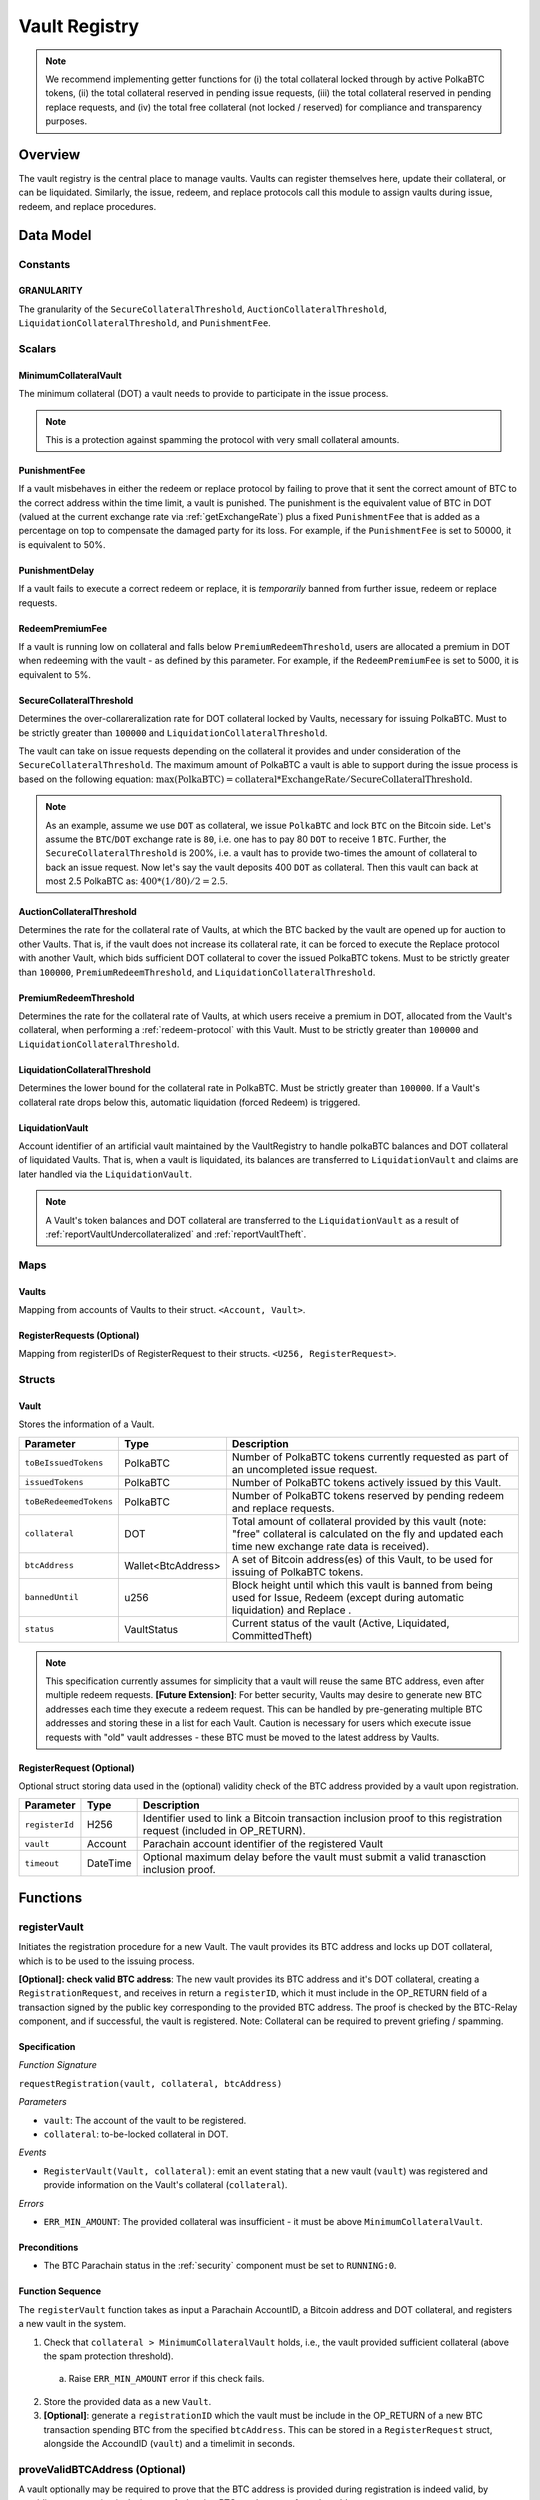 .. _Vault-registry:

Vault Registry
==============


.. note:: We recommend implementing getter functions for (i) the total collateral locked through by active PolkaBTC tokens, (ii) the total collateral reserved in pending issue requests, (iii) the total collateral reserved in pending replace requests, and (iv) the total free collateral (not locked / reserved) for compliance and transparency purposes.

Overview
~~~~~~~~

The vault registry is the central place to manage vaults. Vaults can register themselves here, update their collateral, or can be liquidated.
Similarly, the issue, redeem, and replace protocols call this module to assign vaults during issue, redeem, and replace procedures.

Data Model
~~~~~~~~~~

Constants
---------

GRANULARITY
...........

The granularity of the ``SecureCollateralThreshold``, ``AuctionCollateralThreshold``, ``LiquidationCollateralThreshold``, and ``PunishmentFee``.

.. *Substrate* ::

  GRANULARITY: u128 = 5;


Scalars
-------

MinimumCollateralVault
......................

The minimum collateral (DOT) a vault needs to provide to participate in the issue process. 

.. note:: This is a protection against spamming the protocol with very small collateral amounts.

.. *Substrate* :: 

    MinimumCollateralVault: Balance;


PunishmentFee
.............

If a vault misbehaves in either the redeem or replace protocol by failing to prove that it sent the correct amount of BTC to the correct address within the time limit, a vault is punished.
The punishment is the equivalent value of BTC in DOT (valued at the current exchange rate via :ref:`getExchangeRate`) plus a fixed ``PunishmentFee`` that is added as a percentage on top to compensate the damaged party for its loss.
For example, if the ``PunishmentFee`` is set to 50000, it is equivalent to 50%.


.. *Substrate* ::

  PunishmentFee: u128;

PunishmentDelay
.................

If a vault fails to execute a correct redeem or replace, it is *temporarily* banned from further issue, redeem or replace requests. 

.. *Substrate* ::

  PunishmentDelay: BlockNumber;


RedeemPremiumFee
.................

If a vault is running low on collateral and falls below ``PremiumRedeemThreshold``, users are allocated a premium in DOT when redeeming with the vault - as defined by this parameter.
For example, if the ``RedeemPremiumFee`` is set to 5000, it is equivalent to 5%.

.. *Substrate* ::

  RedeemPremiumFee: u128;

SecureCollateralThreshold
..........................

Determines the over-collareralization rate for DOT collateral locked by Vaults, necessary for issuing PolkaBTC. 
Must to be strictly greater than ``100000`` and ``LiquidationCollateralThreshold``.

The vault can take on issue requests depending on the collateral it provides and under consideration of the ``SecureCollateralThreshold``.
The maximum amount of PolkaBTC a vault is able to support during the issue process is based on the following equation:
:math:`\text{max(PolkaBTC)} = \text{collateral} * \text{ExchangeRate} / \text{SecureCollateralThreshold}`.

.. note:: As an example, assume we use ``DOT`` as collateral, we issue ``PolkaBTC`` and lock ``BTC`` on the Bitcoin side. Let's assume the ``BTC``/``DOT`` exchange rate is ``80``, i.e. one has to pay 80 ``DOT`` to receive 1 ``BTC``. Further, the ``SecureCollateralThreshold`` is 200%, i.e. a vault has to provide two-times the amount of collateral to back an issue request. Now let's say the vault deposits 400 ``DOT`` as collateral. Then this vault can back at most 2.5 PolkaBTC as: :math:`400 * (1/80) / 2 = 2.5`.


.. *Substrate* :: 
    
    SecureCollateralThreshold: u128;

AuctionCollateralThreshold
..........................

Determines the rate for the collateral rate of Vaults, at which the BTC backed by the vault are opened up for auction to other Vaults. 
That is, if the vault does not increase its collateral rate, it can be forced to execute the Replace protocol with another Vault, which bids sufficient DOT collateral to cover the issued PolkaBTC tokens.
Must to be strictly greater than ``100000``, ``PremiumRedeemThreshold``, and ``LiquidationCollateralThreshold``.

.. *Substrate* :: 
    
    AuctionCollateralThreshold: u128;


PremiumRedeemThreshold
......................

Determines the rate for the collateral rate of Vaults, at which users receive a premium in DOT, allocated from the Vault's collateral, when performing a :ref:`redeem-protocol` with this Vault. 
Must to be strictly greater than ``100000`` and ``LiquidationCollateralThreshold``.

.. *Substrate* :: 
    
    PremiumRedeemThreshold: u128;

LiquidationCollateralThreshold
..............................

Determines the lower bound for the collateral rate in PolkaBTC. Must be strictly greater than ``100000``. If a Vault's collateral rate drops below this, automatic liquidation (forced Redeem) is triggered. 


.. *Substrate* :: 
    
    LiquidationCollateralThreshold: u128;


LiquidationVault
.................
Account identifier of an artificial vault maintained by the VaultRegistry to handle polkaBTC balances and DOT collateral of liquidated Vaults. That is, when a vault is liquidated, its balances are transferred to ``LiquidationVault`` and claims are later handled via the ``LiquidationVault``.


.. note:: A Vault's token balances and DOT collateral are transferred to the ``LiquidationVault`` as a result of :ref:`reportVaultUndercollateralized` and :ref:`reportVaultTheft`.

.. *Substrate* ::

  LiquidationVault: AccountId;

Maps
----


Vaults
......

Mapping from accounts of Vaults to their struct. ``<Account, Vault>``.

.. *Substrate* ::

    Vaults map T::AccountId => Vault<T::AccountId, T::Balance, T::DateTime>


RegisterRequests (Optional)
.............................

Mapping from registerIDs of RegisterRequest to their structs. ``<U256, RegisterRequest>``.

.. *Substrate* :: 

    RegisterRequests map T::U256 => Vault<T::AccountId, T::DateTime>


Structs
-------

Vault
.....

Stores the information of a Vault.

.. tabularcolumns:: |l|l|L|

=========================  ==================  ========================================================
Parameter                  Type                Description
=========================  ==================  ========================================================
``toBeIssuedTokens``       PolkaBTC            Number of PolkaBTC tokens currently requested as part of an uncompleted issue request.
``issuedTokens``           PolkaBTC            Number of PolkaBTC tokens actively issued by this Vault.
``toBeRedeemedTokens``     PolkaBTC            Number of PolkaBTC tokens reserved by pending redeem and replace requests. 
``collateral``             DOT                 Total amount of collateral provided by this vault (note: "free" collateral is calculated on the fly and updated each time new exchange rate data is received).
``btcAddress``             Wallet<BtcAddress>  A set of Bitcoin address(es) of this Vault, to be used for issuing of PolkaBTC tokens.
``bannedUntil``            u256                Block height until which this vault is banned from being used for Issue, Redeem (except during automatic liquidation) and Replace . 
``status``                 VaultStatus         Current status of the vault (Active, Liquidated, CommittedTheft)
=========================  ==================  ========================================================

.. note:: This specification currently assumes for simplicity that a vault will reuse the same BTC address, even after multiple redeem requests. **[Future Extension]**: For better security, Vaults may desire to generate new BTC addresses each time they execute a redeem request. This can be handled by pre-generating multiple BTC addresses and storing these in a list for each Vault. Caution is necessary for users which execute issue requests with "old" vault addresses - these BTC must be moved to the latest address by Vaults. 


RegisterRequest (Optional)
...........................

Optional struct storing data used in the (optional) validity check of the BTC address provided by a vault upon registration.

===================  =========  ========================================================
Parameter            Type       Description
===================  =========  ========================================================
``registerId``       H256       Identifier used to link a Bitcoin transaction inclusion proof to this registration request (included in OP_RETURN). 
``vault``            Account    Parachain account identifier of the registered Vault
``timeout``          DateTime   Optional maximum delay before the vault must submit a valid tranasction inclusion proof.
===================  =========  ========================================================

.. *Substrate*::
  
  #[derive(Encode, Decode, Default, Clone, PartialEq)]
  #[cfg_attr(feature = "std", derive(Debug))]
  pub struct Vault<H256, AccountId, DateTime> {
        registrationID: H256,
        vault: AccountId,
        timeout: DateTime
  }

Functions
~~~~~~~~~


.. _registerVault:

registerVault
-------------

Initiates the registration procedure for a new Vault. The vault provides its BTC address and locks up DOT collateral, which is to be used to the issuing process. 

**[Optional]: check valid BTC address**: The new vault provides its BTC address and it's DOT collateral, creating a ``RegistrationRequest``, and receives in return a ``registerID``, which it must include in the OP_RETURN field of a transaction signed by the public key corresponding to the provided BTC address. The proof is checked by the BTC-Relay component, and if successful, the vault is registered. 
Note: Collateral can be required to prevent griefing / spamming.


Specification
.............

*Function Signature*

``requestRegistration(vault, collateral, btcAddress)``

*Parameters*

* ``vault``: The account of the vault to be registered.
* ``collateral``: to-be-locked collateral in DOT.


*Events*

* ``RegisterVault(Vault, collateral)``: emit an event stating that a new vault (``vault``) was registered and provide information on the Vault's collateral (``collateral``). 

*Errors*

* ``ERR_MIN_AMOUNT``: The provided collateral was insufficient - it must be above ``MinimumCollateralVault``.
  
.. *Substrate* ::reservedTokens

  fn registerVault(origin, amount: Balance) -> Result {...}

Preconditions
.............

* The BTC Parachain status in the :ref:`security` component must be set to ``RUNNING:0``.

Function Sequence
.................

The ``registerVault`` function takes as input a Parachain AccountID, a Bitcoin address and DOT collateral, and registers a new vault in the system.

1. Check that ``collateral > MinimumCollateralVault`` holds, i.e., the vault provided sufficient collateral (above the spam protection threshold).

  a. Raise ``ERR_MIN_AMOUNT`` error if this check fails.

2. Store the provided data as a new ``Vault``.

3. **[Optional]**: generate a ``registrationID`` which the vault must be include in the OP_RETURN of a new BTC transaction spending BTC from the specified ``btcAddress``. This can be stored in a ``RegisterRequest`` struct, alongside the AccoundID (``vault``) and a timelimit in seconds.

.. _proveValidBTCAddress:

proveValidBTCAddress (Optional)
-------------------------------

A vault optionally may be required to prove that the BTC address is provided during registration is indeed valid, by providing a transaction inclusion proof, showing BTC can be spent from the address.

Specification
.............

*Function Signature*

``proveValidBTCAddress(registrationID, txid, txBlockHeight, txIndex, merkleProof, transactionBytes)``

*Parameters*

* ``registrationID``: identifier of the RegisterRequest
* ``txid``: Hash identifier of the to-be-verified transaction
* ``txBlockHeight``: Block height at which transaction is supposedly included.
* ``txIndex``:  Index of transaction in the block’s tx Merkle tree.
* ``merkleProof``: Merkle tree path (concatenated LE sha256 hashes).
* ``transactionBytes``: Raw Bitcoin transaction 


*Events*

* ``ProveValidBTCAddress(vault, btcAddress)``: emit an event stating that a vault (``vault``) submitted a proof that its BTC address is valid.

*Errors*

* ``ERR_INVALID_BTC_ADDRESS``: Not a valid BTC address.
* see ``verifyTransactionInclusion`` in BTC-Relay.  

.. *Substrate* ::

  fn proveValidBTCAddress(registrationID: U256, txid: H256, txBlockHeight: U256, txIndex: U256, merkleProof: String, transactionBytes: String) -> Result {...}

Preconditions
.............

* The BTC Parachain status in the :ref:`security` component must be set to ``RUNNING:0``.

Function Sequence
.................

1. Retrieve the ``RegisterRequest`` with the given ``registerID`` from ``RegisterRequests``.

  a) Throw ``ERR_INVALID_REGISTER_ID`` error if no active RegisterRequest ``registerID`` can be found in ``RegisterRequests``.

2. Call ``verifyTransactionInclusion(txid, txBlockHeight, txIndex, merkleProof)``. If this call returns an error, abort and return the error.

3. Call ``validateTransactionInclusion`` providing the ``rawTx``, ``registerID`` and the vault's Bitcoin address as parameters. If this call returns an error, abort and return the error.

4. Remove the ``RegisterRequest`` with the ``registerID`` from ``RegisterRequests``.

5. Emit a ``ProveValidBTCAddress`` event, setting the ``vault`` account identifier and the vault's Bitcoin address (``Vault.btcAddress``) as parameters. 

.. _addBtAddress:

AddBtcAddress
-------------

Add a new BTC address to the vault's wallet.

Specification
.............

*Function Signature*

``addBtcAddress(address: BtcAddress)``

*Parameters*

* ``address``: a valid BTC address.

*Events*

* ``UpdateBtcAddress(address)``


Function Sequence
.................

1. Add a new BTC address to the vault's wallet.
2. Set the new BTC address to the primary (default) address.
 


.. _lockAdditionalCollateral:

lockAdditionalCollateral
------------------------

The vault locks additional collateral as a security against stealing the Bitcoin locked with it. 

Specification
.............

*Function Signature*

``lockCollateral(Vault, collateral)``

*Parameters*

* ``Vault``: The account of the vault locking collateral.
* ``collateral``: to-be-locked collateral in DOT.

: If the locking has completed successfully.

*Events*

* ``LockAdditionalCollateral(Vault, newCollateral, totalCollateral, freeCollateral)``: emit an event stating how much new (``newCollateral``), total collateral (``totalCollateral``) and freely available collateral (``freeCollateral``) the vault calling this function has locked.

*Errors*

* ``ERR_VAULT_NOT_FOUND``: The specified vault does not exist. 

.. *Substrate* ::

  fn lockAdditionalCollateral(origin, amount: Balance) -> Result {...}

Precondition
............

* The BTC Parachain status in the :ref:`security` component must not be set to ``SHUTDOWN: 2``.
* If the BTC Parachain status in the :ref:`security` component is set to ``ERROR: 1``, it must not include the error code ``ORACLE_OFFLINE: 3``.

Function Sequence
.................

1) Retrieve the ``Vault`` from ``Vaults`` with the specified AccountId (``vault``).

  a. Raise ``ERR_VAULT_NOT_FOUND`` error if no such ``vault`` entry exists in ``Vaults``.

2. Increase the ``collateral`` of the ``Vault``. 


.. _withdrawCollateral:

withdrawCollateral
------------------

A vault can withdraw its *free* collateral at any time, as long as there remains more collateral (*free or used in backing issued PolkaBTC*) than ``MinimumCollateralVault`` and above the ``SecureCollateralThreshold``. Collateral that is currently being used to back issued PolkaBTC remains locked until the vault is used for a redeem request (full release can take multiple redeem requests).


Specification
.............

*Function Signature*

``withdrawCollateral(vault, withdrawAmount)``

*Parameters*

* ``vault``: The account of the vault withdrawing collateral.
* ``withdrawAmount``: To-be-withdrawn collateral in DOT.

*Events*

* ``WithdrawCollateral(Vault, withdrawAmount, totalCollateral)``: emit emit an event stating how much collateral was withdrawn by the vault and total collateral a vault has left.

*Errors*

* ``ERR_VAULT_NOT_FOUND = "There exists no vault with the given account id"``: The specified vault does not exist. 
* ``ERR_INSUFFICIENT_FREE_COLLATERAL``: The vault is trying to withdraw more collateral than is currently free. 
* ``ERR_MIN_AMOUNT``: The amount of locked collateral (free + used) needs to be above ``MinimumCollateralVault``.
* ``ERR_UNAUTHORIZED``: The caller of the withdrawal is not the specified Vault, and hence not authorized to withdraw funds.
  
.. *Substrate* ::

  fn withdrawCollateral(origin, amount: Balance) -> Result {...}

Preconditions
.............

* The BTC Parachain status in the :ref:`security` component must be set to ``RUNNING:0``.

Function Sequence
.................

1) Retrieve the ``Vault`` from ``Vaults`` with the specified AccountId (``vault``).

  a. Raise ``ERR_VAULT_NOT_FOUND`` error if no such ``vault`` entry exists in ``Vaults``.

2) Check that the caller of this function is indeed the specified ``Vault`` (AccountId ``vault``). 

  a) Raise ``ERR_UNAUTHORIZED`` error is the caller of this function is not the vault specified for withdrawal.

3. Check that ``Vault`` has sufficient free collateral: ``withdrawAmount <= (Vault.collateral - Vault.issuedTokens * SecureCollateralThreshold)``

  a. Raise ``ERR_INSUFFICIENT_FREE_COLLATERAL`` error if this check fails.

4. Check that the remaining **total** (``free`` + used) collateral is greater than ``MinimumCollateralVault`` (``Vault.collateral - withdrawAmount >= MinimumCollateralVault``). 

  a. Raise ``ERR_MIN_AMOUNT`` if this check fails. The vault must close its account if it wishes to withdraw collateral below the ``MinimumCollateralVault`` threshold, or request a Replace if some of the collateral is already used for issued PolkaBTC.

5. Call the :ref:`releaseCollateral` function to release the requested ``withdrawAmount`` of DOT collateral to the specified Vault's account (``vault`` AccountId) and deduct the collateral tracked for the vault in ``Vaults``: ``Vault.collateral - withdrawAmount``.

6. Emit ``WithdrawCollateral`` event

.. _increaseToBeIssuedTokens:

increaseToBeIssuedTokens
------------------------

.. Reserves a given amount of PolkaBTC tokens, i.e., the corresponding DOT collateral amount, calculated via :ref:`getExchangeRate`, is marked as "not free".
.. This function is called from the :ref:`requestIssue` function and is necessary to prevent race conditions (multiple requests trying to use the same amount of collateral). 

During an issue request function (:ref:`requestIssue`), a user must be able to assign a vault to the issue request. As a vault can be assigned to multiple issue requests, race conditions may occur. To prevent race conditions, a Vault's collateral is *reserved* when an ``IssueRequest`` is created - ``toBeIssuedTokens`` specifies how much PolkaBTC is to be issued (and the reserved collateral is then calculated based on :ref:`getExchangeRate`).
This function further calculates the amount of collateral that will be assigned to the issue request.

Specification
.............

*Function Signature*

``increaseToBeIssuedTokens(vault, tokens)``

*Parameters*

* ``vault``: The BTC Parachain address of the Vault.
* ``tokens``: The amount of PolkaBTC to be locked.

*Returns*

* ``btcAddress``: The Bitcoin address of the vault.

*Events*

* ``IncreaseToBeIssuedTokens(vaultId, tokens)``

*Errors*

* ``ERR_EXCEEDING_VAULT_LIMIT``: The selected vault has not provided enough collateral to issue the requested amount.

.. *Substrate* ::

  fn increaseToBeIssuedTokens(vault: AccountId, tokens: Balance) -> Result {...}

Preconditions
.............

* The BTC Parachain status in the :ref:`security` component must be set to ``RUNNING:0``.

Function Sequence
.................

1.  Checks if the selected vault has locked enough collateral to cover the amount of PolkaBTC ``tokens`` to be issued. Return ``ERR_EXCEEDING_VAULT_LIMIT`` error if this checks fails. Otherwise, assign the tokens to the vault.

    - Select the ``vault`` from the registry and get the ``vault.toBeIssuedTokens``, ``vault.issuedTokens`` and ``vault.collateral``. 
    - Calculate how many tokens can be issued by multiplying the ``vault.collateral`` with the ``ExchangeRate`` (from the :ref:`oracle`) and the ``SecureCollateralThreshold`` considering the ``GRANULARITY`` and subtract the ``vault.issuedTokens`` and the ``vault.toBeIssuedTokens``. Memorize the result as ``available_tokens``. 
    - Check if the ``available_tokens`` is equal or greater than ``tokens``. If not enough ``available_tokens`` is free, throw ``ERR_EXCEEDING_VAULT_LIMIT``. Else, add ``tokens`` to ``vault.toBeIssuedTokens``.

2. Get the Bitcoin address of the vault as ``btcAddress``.
3. Return the ``btcAddress``.

.. _decreaseToBeIssuedTokens:

decreaseToBeIssuedTokens
------------------------

A Vault's committed tokens are unreserved when an issue request (:ref:`cancelIssue`) is cancelled due to a timeout (failure!).

Specification
.............

*Function Signature*

``decreaseToBeIssuedTokens(vault, tokens)``

*Parameters*

* ``vault``: The BTC Parachain address of the Vault.
* ``tokens``: The amount of PolkaBTC to be unreserved.


*Events*

* ``DecreaseToBeIssuedTokens(vault, tokens)``

*Errors*

* ``ERR_INSUFFICIENT_TOKENS_COMMITTED``: The requested amount of ``tokens`` exceeds the ``toBeIssuedTokens`` by this vault.

.. *Substrate* ::

  fn decreaseToBeIssuedTokens(vault: AccountId, tokens: Balance) -> Result {...}

Preconditions
.............

* The BTC Parachain status in the :ref:`security` component must not be set to ``SHUTDOWN: 2``.
* If the BTC Parachain status in the :ref:`security` component is set to ``ERROR: 1``, it must not include the error codes ``INVALID_BTC_RELAY: 2``, ``ORACLE_OFFLINE: 3``, or ``LIQUIDATION: 4``.

.. note:: We allow to cancel pending requests. If the BTC Parachain is in status ``ERROR: 1`` with ``NO_DATA_BTC_RELAY: 1`` and the required BTC transaction is in a block not yet included in the BTC-Relay, the request will not be able to complete. In this case, this function will get called to cancel the request.

.. .. todo:: Exclude a crashed exchange rate oracle failure from this - this call should be allowed even if we have no exchange rate, as it is only used in failed Issue and Replace, or in successful Redeem and Replace. The check for an up-an-running exchange rate oracle is handled separately in each of these protocols, if necessary.

.. .. todo:: I suppose it should always be possible to exit the system?

.. .. comment:: [Alexei] Unfortunately, not really. We need an up-and-running BTC-Relay to prevent Vaults from getting slashed when Redeem or Replace are triggered. 


Function Sequence
.................

1. Checks if the amount of ``tokens`` to be released is less or equal to the amount of ``vault.toBeIssuedTokens``. If not, throws ``ERR_INSUFFICIENT_TOKENS_COMMITTED``.

2. Subtracts ``tokens`` from ``vault.toBeIssuedTokens``.


.. _issueTokens:

issueTokens
-----------

The issue process completes when a user calls the :ref:`executeIssue` function and provides a valid proof for sending BTC to the vault. At this point, the ``toBeIssuedTokens`` assigned to a vault are decreased and the ``issuedTokens`` balance is increased by the ``amount`` of issued tokens.

Specification
.............

*Function Signature*

``issueTokens(vault, amount)``

*Parameters*

* ``vault``: The BTC Parachain address of the Vault.
* ``tokens``: The amount of PolkaBTC that were just issued.


*Events*

* ``IssueTokens(vault, tokens)``: Emit an event when an issue request is executed.

*Errors*

* ``ERR_INSUFFICIENT_TOKENS_COMMITTED``: Return if the requested amount of ``tokens`` exceeds the ``toBeIssuedTokens`` by this vault.

.. *Substrate* ::

  fn IssuedTokens(vault: AccountId, tokens: Balance) -> Result {...}

Preconditions
.............

* The BTC Parachain status in the :ref:`security` component must not be set to ``SHUTDOWN: 2``.
* If the BTC Parachain status in the :ref:`security` component is set to ``ERROR: 1``, it must not include the error codes ``INVALID_BTC_RELAY: 2``, ``ORACLE_OFFLINE: 3``, or ``LIQUIDATION: 4``.

.. note:: We allow to complete pending requests. If the BTC Parachain is in status ``ERROR: 1`` with ``NO_DATA_BTC_RELAY: 1`` and the required BTC transaction is in a block that is included before the affected block height in the BTC-Relay, the request will be able to complete. In this case, this function will get called to complete the request.

Function Sequence
.................

1. Checks if the amount of ``tokens`` to be released is less or equal to the amount of ``vault.toBeIssuedTokens``. If not, throws ``ERR_INSUFFICIENT_TOKENS_COMMITTED``.

2. Subtracts ``tokens`` from ``vault.toBeIssuedTokens``.

3. Add ``tokens`` to ``vault.issuedTokens``.


.. _increaseToBeRedeemedTokens:

increaseToBeRedeemedTokens
--------------------------

Add an amount tokens to the ``toBeRedeemedTokens`` balance of a vault. This function serves as a prevention against race conditions in the redeem and replace procedures.
If, for example, a vault would receive two redeem requests at the same time that have a higher amount of tokens to be issued than his ``issuedTokens`` balance, one of the two redeem requests should be rejected.

Specification
.............

*Function Signature*

``increaseToBeRedeemedTokens(vault, tokens)``

*Parameters*

* ``vault``: The BTC Parachain address of the Vault.
* ``tokens``: The amount of PolkaBTC to be redeemed.


*Events*

* ``IncreaseToBeRedeemedTokens(vault, tokens)``: Emit an event when a redeem request is requested.

*Errors*

* ``ERR_INSUFFICIENT_TOKENS_COMMITTED``: The requested amount of ``tokens`` exceeds the ``IssuedTokens`` by this vault.

.. *Substrate* ::

  fn increaseToBeRedeemedTokens(vault: AccountId, tokens: Balance) -> Result {...}

Preconditions
.............

* The BTC Parachain status in the :ref:`security` component must not be set to ``SHUTDOWN: 2``.
* If the BTC Parachain status in the :ref:`security` component is set to ``ERROR: 1``, it must not include the error codes ``NO_DATA_BTC_RELAY: 1``, ``INVALID_BTC_RELAY: 2``, or ``ORACLE_OFFLINE: 3``.

.. note:: This function must still be available in case of liquidation of vaults.


Function Sequence
.................

1. Checks if the amount of ``tokens`` to be redeemed is less or equal to the amount of ``vault.IssuedTokens`` minus the ``vault.toBeRedeemedTokens``. If not, throws ``ERR_INSUFFICIENT_TOKENS_COMMITTED``.

2. Add ``tokens`` to ``vault.toBeRedeemedTokens``.


.. _decreaseToBeRedeemedTokens:

decreaseToBeRedeemedTokens
--------------------------

Subtract an amount tokens from the ``toBeRedeemedTokens`` balance of a vault.

Specification
.............

*Function Signature*

``decreaseToBeRedeemedTokens(vault, tokens)``

*Parameters*

* ``vault``: The BTC Parachain address of the Vault.
* ``tokens``: The amount of PolkaBTC not to be replaced.


*Events*

* ``DecreaseToBeRedeemedTokens(vault, tokens)``: Emit an event when a replace request cannot be completed because the vault has too little tokens committed.


*Errors*

* ``ERR_INSUFFICIENT_TOKENS_COMMITTED``: The requested amount of ``tokens`` exceeds the ``toBeRedeemedTokens`` by this vault.

.. *Substrate* ::

  fn decreaseToBeRedeemedTokens(vault: AccountId, tokens: Balance) -> Result {...}

Preconditions
.............

* The BTC Parachain status in the :ref:`security` component must not be set to ``SHUTDOWN: 2``.
* If the BTC Parachain status in the :ref:`security` component is set to ``ERROR: 1``, it must not include the error codes ``ORACLE_OFFLINE: 3`` or ``LIQUIDATION: 4``.

Function Sequence
.................

1. Checks if the amount of ``tokens`` less or equal to the amount of ``vault.toBeRedeemedTokens`` tokens. If not, throws ``ERR_INSUFFICIENT_TOKENS_COMMITTED``.

2. Subtract ``tokens`` from ``vault.toBeRedeemedTokens``.


.. _decreaseTokens:

decreaseTokens
--------------

If a redeem request is not fulfilled, the amount of tokens assigned to the ``toBeRedeemedTokens`` must be removed. Also, we consider the tokens lost at this point and hence remove the ``issuedTokens`` from this vault and punish the vault for not redeeming the tokens.

Specification
.............

*Function Signature*

``decreaseTokens(vault, user, tokens, collateral)``

*Parameters*

* ``vault``: The BTC Parachain address of the Vault.
* ``user``: The BTC Parachain address of the user that made the redeem request.
* ``tokens``: The amount of PolkaBTC that were not redeemed.
* ``collateral``: The amount of collateral assigned to this request.


*Events*

* ``DecreaseTokens(vault, user, tokens, collateral)``: Emit an event if a redeem request cannot be fulfilled.

*Errors*

* ``ERR_INSUFFICIENT_TOKENS_COMMITTED``: The requested amount of ``tokens`` exceeds the ``toBeRedeemedTokens`` by this vault.

.. *Substrate* ::

  fn decreaseTokens(vault: AccountId, user: AccountId, tokens: Balance, collateral: Balance) -> Result {...}

Preconditions
.............

* The BTC Parachain status in the :ref:`security` component must not be set to ``SHUTDOWN: 2``.
* If the BTC Parachain status in the :ref:`security` component is set to ``ERROR: 1``, it must not include the error codes ``INVALID_BTC_RELAY: 2`` or ``ORACLE_OFFLINE: 3``.

Function Sequence
.................

1. Checks if the amount of ``tokens`` is less or equal to the amount of ``vault.toBeRedeemedTokens``. If not, throws ``ERR_INSUFFICIENT_TOKENS_COMMITTED``.

2. Subtract ``tokens`` from ``vault.toBeRedeemedTokens``.

3. Subtract ``tokens`` from ``vault.issuedTokens``.

4. Punish the vault for not fulfilling the request to redeem tokens.

    - Call the :ref:`getExchangeRate` function to obtain the current exchange rate. 
    - Calculate the current value of ``tokens`` in collateral with the exchange rate.
    - Add a punishment percentage on top of the ``token`` value expressed as collateral from the ``PunishmentFee`` and store the punishment payment as ``payment``.
    - Check if the vault is above the ``SecureCollateralThreshold`` when we remove ``payment`` from ``vault.collateral``. If the vault falls under the ``SecureCollateralThreshold``, reduce the ``payment`` so that the vault is exactly on the ``SecureCollateralThreshold``. 
    - Call the :ref:`slashCollateral` function with the ``vault`` as ``sender``, ``user`` as ``receiver``, and ``payment`` as ``amount``.
    - Reduce the ``vault.collateral`` by ``payment``.


.. _redeemTokens:

redeemTokens
------------

When a redeem request successfully completes, the ``toBeRedeemedToken`` and the ``issuedToken`` balance must be reduced to reflect that removal of PolkaBTC.

Specification
.............

*Function Signature*

``redeemTokens(vault, tokens)``

*Parameters*

* ``vault``: The BTC Parachain address of the Vault.
* ``tokens``: The amount of PolkaBTC redeemed.


*Events*

* ``RedeemTokens(vault, tokens)``: Emit an event when a redeem request successfully completes.

*Errors*

* ``ERR_INSUFFICIENT_TOKENS_COMMITTED``: Return if the requested amount of ``tokens`` exceeds the ``issuedTokens`` or ``toBeRedeemedTokens`` by this vault.

.. *Substrate* ::

  fn redeemTokens(vault: AccountId, tokens: Balance) -> Result {...}

Preconditions
.............

* The BTC Parachain status in the :ref:`security` component must not be set to ``SHUTDOWN: 2``.
* If the BTC Parachain status in the :ref:`security` component is set to ``ERROR: 1``, it must not include the error codes ``INVALID_BTC_RELAY: 2`` or ``ORACLE_OFFLINE: 3``.

Function Sequence
.................

1. Checks if the amount of ``tokens`` to be redeemed is less or equal to the amount of ``vault.issuedTokens`` and the ``vault.toBeRedeemedTokens``. If not, throws ``ERR_INSUFFICIENT_TOKENS_COMMITTED``.

2. Subtract ``tokens`` from ``vault.toBeRedeemedTokens``.

3. Subtract ``tokens`` from ``vault.issuedTokens``.

.. _redeemTokensPremium:

redeemTokensPremium
-------------------

Handles a redeem request, where a user is paid a premium in DOT. Calls :ref:`redeemTokens` and then allocates the corresponding amount of DOT to the ``redeemer`` using the Vault's free collateral.

Specification
.............

*Function Signature*

``redeemTokensPremium(vault, tokens, premiumDOT, redeemer)``

*Parameters*

* ``vault``: The BTC Parachain address of the Vault.
* ``tokens``: The amount of PolkaBTC redeemed.
* ``premiumDOT``: The amount of DOT to be paid to the user as a premium using the Vault's released collateral.
* ``redeemer``: The user that redeems at a premium.


*Events*

* ``RedeemTokensPremium(vault, tokens, premiumDOT, redeemer)``: Emit an event when a user is executing a redeem request that includes a premium.

*Errors*

* ``ERR_INSUFFICIENT_TOKENS_COMMITTED``: Return if the requested amount of ``tokens`` exceeds the ``issuedTokens`` or ``toBeRedeemedTokens`` by this vault.

.. *Substrate* ::

  fn redeemTokensPremium(vault: AccountId, tokens: Balance) -> Result {...}

Preconditions
.............

* The BTC Parachain status in the :ref:`security` component must not be set to ``SHUTDOWN: 2``.
* If the BTC Parachain status in the :ref:`security` component is set to ``ERROR: 1``, it must not include the error codes ``INVALID_BTC_RELAY: 2`` or ``ORACLE_OFFLINE: 3``.

Function Sequence
.................

1. Call :ref:`redeemTokens` passing ``vault`` and ``tokens`` as parameters.

2. If ``premiumDOT > 0``:

   a. Transfer the corresponding amount of Vault's collateral to ``LiquidationVault`` by calling :ref:`slashCollateral` and passing ``vault`` and ``LiquidationVault`` as parameters.

   b. Emit ``RedeemTokensPremium(vault, tokens, premiumDOT, redeemer)`` event.

.. _redeemTokensLiquidation:

redeemTokensLiquidation
------------------------

Handles redeem requests which are executed during a ``LIQUIDATION`` recover (see :ref:`security`).
Reduces the ``issuedToken`` of the ``LiquidationVault`` and "slashes" the corresponding amount of DOT collateral. 
Once ``LiquidationVault`` has not more ``issuedToken`` left, removes the ``LIQUIDATION`` error from the BTC Parachain status.

Specification
.............

*Function Signature*

``redeemTokensLiquidation(redeemer, redeemDOTinBTC)``

*Parameters*

* ``redeemer`` : The account of the user redeeming polkaBTC.
* ``redeemDOTinBTC``: The amount of PolkaBTC to be redeemed in DOT with the ``LiquidationVault``, denominated in BTC.



*Events*

* ``RedeemTokensLiquidation(redeemer, redeemDOTinBTC)``: Emit an event when a redeem is executed under the ``LIQUIDATION`` status..

*Errors*

* ``ERR_INSUFFICIENT_TOKENS_COMMITTED``: Return if the requested amount of ``redeemDOTinBTC`` exceeds the ``issuedTokens`` or by this vault.

.. *Substrate* ::

  fn redeemTokens(redeemDOTinBTC: Balance) -> Result {...}

Preconditions
.............

* The BTC Parachain status in the :ref:`security` component must not be set to ``SHUTDOWN: 2``.

Function Sequence
.................

1. Check if ``LiquidationVault.issuedTokens >= redeemDOTinBTC``. Return ``ERR_INSUFFICIENT_TOKENS_COMMITTED`` if this check fails.

2. Subtract ``redeemDOTinBTC`` from ``vault.issuedTokens``.

3. Transfer the ``LiquidationVault``'s DOT collateral to the ``redeemer`` by calling :ref:`slashCollateral` and passing ``LiquidationVault``, ``redeemer`` and ``redeemDOTinBTC *`` :ref:`getExchangeRate` as parameters.

5. Emit ``RedeemTokensLiquidation(redeemer, redeemDOTinBTC)`` event.

6. If ``LiquidationVault.issuedTokens == 0`` (i.e., no more tokens need to be reimbursed in DOT for re-balancing), call :ref:`recoverFromLIQUIDATION` to recover the BTC Parachain from ``LIQUIDATION`` error.

.. _replaceTokens:

replaceTokens
-------------

When a replace request successfully completes, the ``toBeRedeemedTokens`` and the ``issuedToken`` balance must be reduced to reflect that removal of PolkaBTC from the ``oldVault``.Consequently, the ``issuedTokens`` of the ``newVault`` need to be increased by the same amount.

Specification
.............

*Function Signature*

``replaceTokens(oldVault, newVault, tokens, collateral)``

*Parameters*

* ``oldVault``: Account identifier of the vault to be replaced.
* ``newVault``: Account identifier of the vault accepting the replace request.
* ``tokens``: The amount of PolkaBTC replaced.
* ``collateral``: The collateral provided by the new vault. 


*Events*

* ``ReplaceTokens(oldVault, newVault, tokens, collateral)``: Emit an event when a replace requests is successfully executed.

*Errors*

* ``ERR_INSUFFICIENT_TOKENS_COMMITTED``: The requested amount of ``tokens`` exceeds the ``issuedTokens`` or ``toBeReplaceedTokens`` by this vault.

.. *Substrate* ::

  fn replaceTokens(oldVault: AccountId, newVault: AccountId, tokens: Balance, collateral: Balance) -> Result {...}

Preconditions
.............

* The BTC Parachain status in the :ref:`security` component must not be set to ``SHUTDOWN: 2``.
* If the BTC Parachain status in the :ref:`security` component is set to ``ERROR: 1``, it must not include the error codes ``INVALID_BTC_RELAY: 2`` or ``ORACLE_OFFLINE: 3``.

Function Sequence
.................

1. Checks if the amount of ``tokens`` to be replaced is less or equal to the amount of ``oldVault.issuedTokens`` and the ``oldVault.toBeReplaceedTokens``. If not, throws ``ERR_INSUFFICIENT_TOKENS_COMMITTED``.

2. Subtract ``tokens`` from ``oldVault.toBeReplaceedTokens``.

3. Subtract ``tokens`` from ``oldVault.issuedTokens``.

4. Add ``tokens`` to ``newVault.issuedTokens``.

5. Add ``collateral`` to the ``newVault.collateral``.


.. _liquidateVault:

liquidateVault
--------------

Liquidates a Vault, transferring all of its token balances to the ``LiquidationVault``, as well as the DOT collateral.

.. todo:: Update all pending Issue, Redeem and Replace requests with this vault to point to the ``LiquidationVault`` for handling of slashed collateral.

Specification
.............

*Function Signature*

``liquidateVault(vault)``

*Parameters*

* ``vault``: Account identifier of the vault to be liquidated.



*Events*

* ``LiquidateVault(vault)``: Emit an event indicating that the vault with ``vault`` account identifier has been liquidated.

*Errors*

* ``ERR_INSUFFICIENT_TOKENS_COMMITTED``: The requested amount of ``tokens`` exceeds the ``issuedTokens`` or ``toBeReplaceedTokens`` by this vault.

.. *Substrate* ::

  fn replaceTokens(oldVault: AccountId, newVault: AccountId, tokens: Balance, collateral: Balance) -> Result {...}


Function Sequence
.................

1. Set ``LiquidationVault.toBeIssuedTokens = vault.toBeIssuedTokens``

2. Set ``LiquidationVault.issuedTokens = vault.issuedTokens``

3. Set ``LiquidationVault.toBeRedeemedToken= vault.toBeRedeemedToken``

4. Transfer the liquidated Vault's collateral to ``LiquidationVault`` by calling :ref:`slashCollateral` and passing ``vault`` and ``LiquidationVault`` as parameters.

5. Remove ``vault`` from ``Vaults``

6. Emit ``LiquidateVault(vault)`` event.



Events
~~~~~~

RegisterVault
-------------

Emit an event stating that a new vault (``vault``) was registered and provide information on the Vault’s collateral (``collateral``).

*Event Signature*

``RegisterVault(vault, collateral)``

*Parameters*

* ``vault``: The account of the vault to be registered.
* ``collateral``: to-be-locked collateral in DOT.

*Functions*

* :ref:`registerVault`

.. *Substrate* ::

  RegisterVault(AccountId, Balance);

.. _event_ProveValidBTCAddress:

ProveValidBTCAddress
--------------------

Emit an event stating that a vault (``vault``) submitted a proof that its BTC address is valid.

*Event Signature*

``ProveValidBTCAddress(vault, btcAddress)``

*Parameters*

* ``vault``: The account of the vault to be registered.
* ``btcAddress``: The BTC address of the vault.

*Functions*

* :ref:`proveValidBTCAddress`

.. *Substrate* ::

  ProveValidBTCAddress();


.. _event_LockAdditionalCollateral:

LockAdditionalCollateral
------------------------

Emit an event stating how much new (``newCollateral``), total collateral (``totalCollateral``) and freely available collateral (``freeCollateral``) the vault calling this function has locked.

*Event Signature*

``LockAdditionalCollateral(Vault, newCollateral, totalCollateral, freeCollateral)``

*Parameters*

* ``Vault``: The account of the vault locking collateral.
* ``newCollateral``: to-be-locked collateral in DOT.
* ``totalCollateral``: total collateral in DOT.
* ``freeCollateral``: collateral not "occupied" with PolkaBTC in DOT.

*Functions*

* ref:`lockAdditionalCollateral`

.. *Substrate* ::

  LockAdditionalCollateral(AccountId, Balance, Balance, Balance);

WithdrawCollateral
------------------

Emit emit an event stating how much collateral was withdrawn by the vault and total collateral a vault has left.

*Event Signature*

``WithdrawCollateral(Vault, withdrawAmount, totalCollateral)``

*Parameters*

* ``Vault``: The account of the vault locking collateral.
* ``withdrawAmount``: To-be-withdrawn collateral in DOT.
* ``totalCollateral``: total collateral in DOT.

*Functions*

* ref:`withdrawCollateral`

.. *Substrate* ::

  WithdrawCollateral(AccountId, Balance, Balance);

IncreaseToBeIssuedTokens
------------------------

Emit 

*Event Signature*

``IncreaseToBeIssuedTokens(vaultId, tokens)``

*Parameters*

* ``vault``: The BTC Parachain address of the Vault.
* ``tokens``: The amount of PolkaBTC to be locked.


*Functions*

* ref:``increaseToBeIssuedTokens``

.. *Substrate* ::

  IncreaseToBeIssuedTokens(AccountId, Balance);

DecreaseToBeIssuedTokens
------------------------

Emit 

*Event Signature*

``DecreaseToBeIssuedTokens(vaultId, tokens)``

*Parameters*

* ``vault``: The BTC Parachain address of the Vault.
* ``tokens``: The amount of PolkaBTC to be unreserved.


*Functions*

* ref:``decreaseToBeIssuedTokens``

.. *Substrate* ::

  DecreaseToBeIssuedTokens(AccountId, Balance);


IssueTokens
-----------

Emit an event when an issue request is executed.

*Event Signature*

``IssueTokens(vault, tokens)``

*Parameters*

* ``vault``: The BTC Parachain address of the Vault.
* ``tokens``: The amount of PolkaBTC that were just issued.

*Functions*

* ref:``issueTokens``

.. *Substrate* ::

  IssueTokens(AccountId, Balance);

IncreaseToBeRedeemedTokens
--------------------------

Emit an event when a redeem request is requested.

*Event Signature*

``IncreaseToBeRedeemedTokens(vault, tokens)``

*Parameters*

* ``vault``: The BTC Parachain address of the Vault.
* ``tokens``: The amount of PolkaBTC to be redeemed.

*Functions*

* ref:``increaseToBeRedeemedTokens``

.. *Substrate* ::

  IncreaseToBeRedeemedTokens(AccountId, Balance);

DecreaseToBeRedeemedTokens
--------------------------

Emit an event when a replace request cannot be completed because the vault has too little tokens committed.

*Event Signature*

``DecreaseToBeRedeemedTokens(vault, tokens)``

*Parameters*

* ``vault``: The BTC Parachain address of the Vault.
* ``tokens``: The amount of PolkaBTC not to be replaced.

*Functions*

* ref:``decreaseToBeRedeemedTokens``

.. *Substrate* ::

  DecreaseToBeRedeemedTokens(AccountId, Balance);


DecreaseTokens
--------------

Emit an event if a redeem request cannot be fulfilled.

*Event Signature*

``DecreaseTokens(vault, user, tokens, collateral)``

*Parameters*

* ``vault``: The BTC Parachain address of the Vault.
* ``user``: The BTC Parachain address of the user that made the redeem request.
* ``tokens``: The amount of PolkaBTC that were not redeemed.
* ``collateral``: The amount of collateral assigned to this request.

*Functions*

* ref:``decreaseTokens``

.. *Substrate* ::

  DecreaseTokens(AccountId, AccountId, Balance, Balance);


RedeemTokens
------------

Emit an event when a redeem request successfully completes.

*Event Signature*

``RedeemTokens(vault, tokens)``

*Parameters*

* ``vault``: The BTC Parachain address of the Vault.
* ``tokens``: The amount of PolkaBTC redeemed.

*Functions*

* ref:``redeemTokens``

.. *Substrate* ::

  RedeemTokens(AccountId, Balance);


RedeemTokensPremium
-------------------

Emit an event when a user is executing a redeem request that includes a premium.

*Event Signature*

``RedeemTokensPremium(vault, tokens, premiumDOT, redeemer)``

*Parameters*

* ``vault``: The BTC Parachain address of the Vault.
* ``tokens``: The amount of PolkaBTC redeemed.
* ``premiumDOT``: The amount of DOT to be paid to the user as a premium using the Vault's released collateral.
* ``redeemer``: The user that redeems at a premium.

*Functions*

* ref:``redeemTokensPremium``

.. *Substrate* ::

  RedeemTokensPremium(AccountId, Balance, Balance, AccountId);


RedeemTokensLiquidation
-----------------------

Emit an event when a redeem is executed under the ``LIQUIDATION`` status.

*Event Signature*

``RedeemTokensLiquidation(redeemer, redeemDOTinBTC)``

*Parameters*

* ``redeemer`` : The account of the user redeeming polkaBTC.
* ``redeemDOTinBTC``: The amount of PolkaBTC to be redeemed in DOT with the ``LiquidationVault``, denominated in BTC.

*Functions*

* ref:``redeemTokensLiquidation``

.. *Substrate* ::

  RedeemTokensLiquidation(AccountId, Balance);


ReplaceTokens
-------------

Emit an event when a replace requests is successfully executed.

*Event Signature*

``ReplaceTokens(oldVault, newVault, tokens, collateral)``

*Parameters*

* ``oldVault``: Account identifier of the vault to be replaced.
* ``newVault``: Account identifier of the vault accepting the replace request.
* ``tokens``: The amount of PolkaBTC replaced.
* ``collateral``: The collateral provided by the new vault. 

*Functions*

* ref:``replaceTokens``

.. *Substrate* ::

  ReplaceTokens(AccountId, AccountId, Balance, Balance);

LiquidateVault
--------------

Emit an event indicating that the vault with ``vault`` account identifier has been liquidated.

*Event Signature*

``LiquidateVault(vault)``

*Parameters*

* ``vault``: Account identifier of the vault to be liquidated.

*Functions*

* ref:``liquidateVault``

.. *Substrate* ::

  LiquidateVault(AccountId);


Error Codes
~~~~~~~~~~~

``ERR_MIN_AMOUNT``

* **Message**: "The provided collateral was insufficient - it must be above ``MinimumCollateralVault``."
* **Function**: :ref:`registerVault` | :ref:`withdrawCollateral`
* **Cause**: The vault provided too little collateral, i.e. below the MinimumCollateralVault limit.

``ERR_INVALID_BTC_ADDRESS``

* **Message**: "Not a valid BTC address."
* **Function**: :ref:`proveValidBTCAddress`
* **Cause**: BTC-Relay failed to verify the BTC address. See ``verifyTransactionInclusion`` in BTC-Relay. 


``ERR_VAULT_NOT_FOUND``

* **Message**: "The specified vault does not exist. ."
* **Function**: :ref:`lockAdditionalCollateral`
* **Cause**: vault could not be found in ``Vaults`` mapping.

``ERR_INSUFFICIENT_FREE_COLLATERAL``

* **Message**: "Not enough free collateral available."
* **Function**: :ref:`withdrawCollateral`
* **Cause**: The vault is trying to withdraw more collateral than is currently free. 


``ERR_UNAUTHORIZED``

* **Message**: "Origin of the call mismatches authorization."
* **Function**: :ref:`withdrawCollateral`
* **Cause**: The caller of the withdrawal is not the specified Vault, and hence not authorized to withdraw funds.

``ERR_EXCEEDING_VAULT_LIMIT``

* **Message**: "Issue request exceeds vault collateral limit."
* **Function**: :ref:`increaseToBeIssuedTokens`
* **Cause**: The collateral provided by the vault combined with the exchange rate forms an upper limit on how much PolkaBTC can be issued. The requested amount exceeds this limit.


``ERR_INSUFFICIENT_TOKENS_COMMITTED``

* **Message**: "The requested amount of ``tokens`` exceeds the amount by this vault."
* **Function**: :ref:`decreaseToBeIssuedTokens` | :ref:`issueTokens` | :ref:`increaseToBeRedeemedTokens` | :ref:`decreaseToBeRedeemedTokens` | :ref:`decreaseTokens` | :ref:`redeemTokens` | :ref:`redeemTokensLiquidation` | :ref:`replaceTokens` | :ref:`liquidateVault`
* **Cause**: A user tries to cancel/execute an issue request or create a replace request for a vault that has less than the reserved tokens committed.
